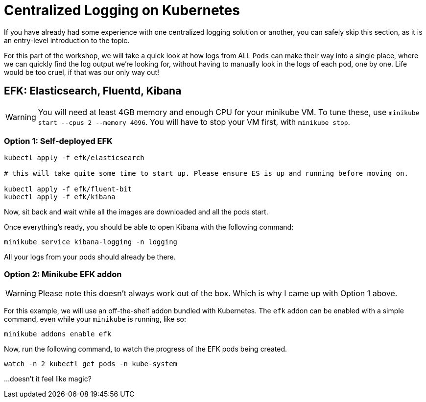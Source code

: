 = Centralized Logging on Kubernetes

If you have already had some experience with one centralized logging solution or another, you can safely skip this section, as it is an entry-level introduction to the topic.

For this part of the workshop, we will take a quick look at how logs from ALL `Pods` can make their way into a single place, where we can quickly find the log output we're looking for, without having to manually look in the logs of each pod, one by one. Life would be too cruel, if that was our only way out!

== EFK: Elasticsearch, Fluentd, Kibana

WARNING: You will need at least 4GB memory and enough CPU for your minikube VM. To tune these, use `minikube start --cpus 2 --memory 4096`. You will have to stop your VM first, with `minikube stop`.

=== Option 1: Self-deployed EFK

[source, bash]
----
kubectl apply -f efk/elasticsearch

# this will take quite some time to start up. Please ensure ES is up and running before moving on.

kubectl apply -f efk/fluent-bit
kubectl apply -f efk/kibana
----

Now, sit back and wait while all the images are downloaded and all the pods start.

Once everything's ready, you should be able to open Kibana with the following command:

[source, bash]
----
minikube service kibana-logging -n logging
----

All your logs from your pods should already be there.


=== Option 2: Minikube EFK addon

WARNING: Please note this doesn't always work out of the box. Which is why I came up with Option 1 above.

For this example, we will use an off-the-shelf addon bundled with Kubernetes. The `efk` addon can be enabled with a simple command, even while your `minikube` is running, like so:

[source, bash]
----
minikube addons enable efk
----

Now, run the following command, to watch the progress of the EFK pods being created.

[source, bash]
----
watch -n 2 kubectl get pods -n kube-system
----

...doesn't it feel like magic?

